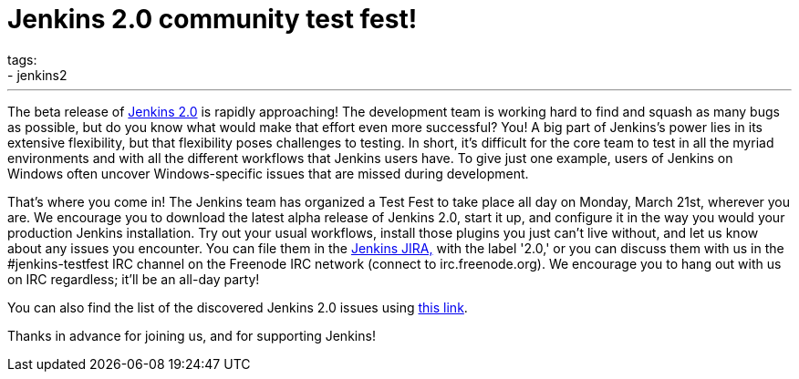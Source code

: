 = Jenkins 2.0 community test fest!
tags:
- jenkins2
:page-author: omehegan
---

The beta release of https://jenkins-ci.org/2.0/[Jenkins 2.0] is rapidly approaching! The development team is working hard to find and squash as many bugs as possible, but do you know what would make that effort even more successful? You! A big part of Jenkins's power lies in its extensive flexibility, but that flexibility poses challenges to testing. In short, it's difficult for the core team to test in all the myriad environments and with all the different workflows that Jenkins users have. To give just one example, users of Jenkins on Windows often uncover Windows-specific issues that are missed during development.

That's where you come in! The Jenkins team has organized a Test Fest to take place all day on Monday, March 21st, wherever you are. We encourage you to download the latest alpha release of Jenkins 2.0, start it up, and configure it in the way you would your production Jenkins installation. Try out your usual workflows, install those plugins you just can't live without, and let us know about any issues you encounter. You can file them in the https://issues.jenkins.io/secure/Dashboard.jspa[Jenkins JIRA,] with the label '2.0,' or you can discuss them with us in the #jenkins-testfest IRC channel on the Freenode IRC network (connect to irc.freenode.org). We encourage you to hang out with us on IRC regardless; it'll be an all-day party!

You can also find the list of the discovered Jenkins 2.0 issues using https://issues.jenkins.io/browse/JENKINS-33718?jql=labels%20%3D%202.0%20and%20status%20%3D%20Open[this link].

Thanks in advance for joining us, and for supporting Jenkins!
